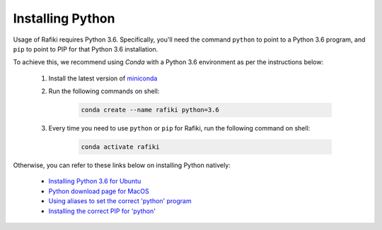 
.. _`installing-python`:

Installing Python
====================================================================

Usage of Rafiki requires Python 3.6. Specifically, you'll need the command ``python`` to point to a Python 3.6 program, and ``pip`` to point to PIP for that Python 3.6 installation.

To achieve this, we recommend using *Conda* with a Python 3.6 environment as per the instructions below:

    1. Install the latest version of `miniconda <https://docs.conda.io/en/latest/miniconda.html>`_

    2. Run the following commands on shell:

        .. code-block:: shell

            conda create --name rafiki python=3.6

    3. Every time you need to use ``python`` or ``pip`` for Rafiki, run the following command on shell:

        .. code-block:: shell

            conda activate rafiki


Otherwise, you can refer to these links below on installing Python natively: 

    - `Installing Python 3.6 for Ubuntu <http://ubuntuhandbook.org/index.php/2017/07/install-python-3-6-1-in-ubuntu-16-04-lts/>`_
    - `Python download page for MacOS <https://www.python.org/downloads/mac-osx/>`_
    - `Using aliases to set the correct 'python' program <https://askubuntu.com/questions/320996/how-to-make-python-program-command-execute-python-3>`_
    - `Installing the correct PIP for 'python' <https://stackoverflow.com/questions/38938205/how-to-override-the-pip-command-to-python3-x-instead-of-python2-7>`_
